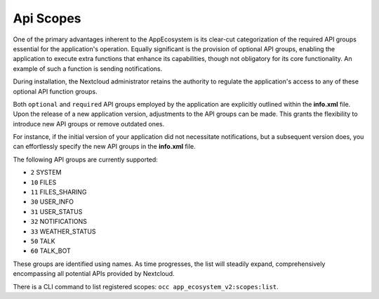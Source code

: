 .. _api_scopes:

Api Scopes
==========

One of the primary advantages inherent to the AppEcosystem is its clear-cut categorization of the required API groups
essential for the application's operation.
Equally significant is the provision of optional API groups, enabling the application to execute extra functions that
enhance its capabilities, though not obligatory for its core functionality. An example of such a function is sending notifications.

During installation, the Nextcloud administrator retains the authority to regulate the application's access
to any of these optional API function groups.

Both ``optional`` and ``required`` API groups employed by the application are explicitly outlined within
the **info.xml** file. Upon the release of a new application version, adjustments to the API groups can be made.
This grants the flexibility to introduce new API groups or remove outdated ones.

For instance, if the initial version of your application did not necessitate notifications,
but a subsequent version does, you can effortlessly specify the new API groups in the **info.xml** file.

The following API groups are currently supported:

* ``2``  SYSTEM
* ``10`` FILES
* ``11`` FILES_SHARING
* ``30`` USER_INFO
* ``31`` USER_STATUS
* ``32`` NOTIFICATIONS
* ``33`` WEATHER_STATUS
* ``50`` TALK
* ``60`` TALK_BOT

These groups are identified using names. As time progresses,
the list will steadily expand, comprehensively encompassing all potential APIs provided by Nextcloud.

There is a CLI command to list registered scopes: ``occ app_ecosystem_v2:scopes:list``.
